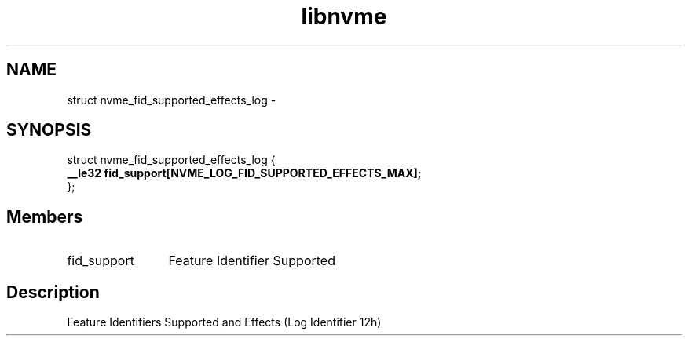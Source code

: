.TH "libnvme" 9 "struct nvme_fid_supported_effects_log" "April 2022" "API Manual" LINUX
.SH NAME
struct nvme_fid_supported_effects_log \- 
.SH SYNOPSIS
struct nvme_fid_supported_effects_log {
.br
.BI "    __le32 fid_support[NVME_LOG_FID_SUPPORTED_EFFECTS_MAX];"
.br
.BI "
};
.br

.SH Members
.IP "fid_support" 12
Feature Identifier Supported
.SH "Description"
Feature Identifiers Supported and Effects (Log Identifier 12h)
